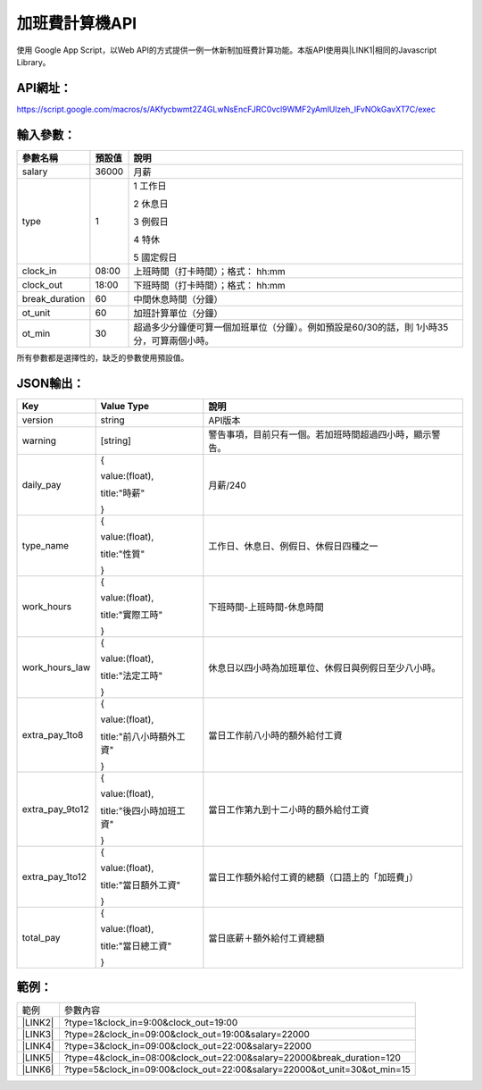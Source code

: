 
.. _h1e7e697735048651a5448475f4455:

加班費計算機API
***************

使用 Google App Script，以Web API的方式提供一例一休新制加班費計算功能。本版API使用與\ |LINK1|\ 相同的Javascript Library。

.. _h45554b4844d4f3329d10721d56617e:

API網址：
=========

https://script.google.com/macros/s/AKfycbwmt2Z4GLwNsEncFJRC0vcl9WMF2yAmlUlzeh_IFvNOkGavXT7C/exec

.. _h572187820253c7294643631303029:

輸入參數：
==========


+--------------+------+-----------------------------------------------------------------------------------------+
|參數名稱      |預設值|說明                                                                                     |
+==============+======+=========================================================================================+
|salary        |36000 |月薪                                                                                     |
+--------------+------+-----------------------------------------------------------------------------------------+
|type          |1     |1 工作日                                                                                 |
|              |      |                                                                                         |
|              |      |2 休息日                                                                                 |
|              |      |                                                                                         |
|              |      |3 例假日                                                                                 |
|              |      |                                                                                         |
|              |      |4 特休                                                                                   |
|              |      |                                                                                         |
|              |      |5 國定假日                                                                               |
+--------------+------+-----------------------------------------------------------------------------------------+
|clock_in      |08:00 |上班時間（打卡時間）；格式： hh:mm                                                       |
+--------------+------+-----------------------------------------------------------------------------------------+
|clock_out     |18:00 |下班時間（打卡時間）；格式： hh:mm                                                       |
+--------------+------+-----------------------------------------------------------------------------------------+
|break_duration|60    |中間休息時間（分鐘）                                                                     |
+--------------+------+-----------------------------------------------------------------------------------------+
|ot_unit       |60    |加班計算單位（分鐘）                                                                     |
+--------------+------+-----------------------------------------------------------------------------------------+
|ot_min        |30    |超過多少分鐘便可算一個加班單位（分鐘）。例如預設是60/30的話，則 1小時35分，可算兩個小時。|
+--------------+------+-----------------------------------------------------------------------------------------+

所有參數都是選擇性的，缺乏的參數使用預設值。

.. _h6e487224754559727730634e61163039:

JSON輸出：
==========


+---------------+------------------------+--------------------------------------------------------+
|Key            |Value Type              |說明                                                    |
+===============+========================+========================================================+
|version        |string                  |API版本                                                 |
+---------------+------------------------+--------------------------------------------------------+
|warning        |[string]                |警告事項，目前只有一個。若加班時間超過四小時，顯示警告。|
+---------------+------------------------+--------------------------------------------------------+
|daily_pay      |{                       |月薪/240                                                |
|               |                        |                                                        |
|               |value:(float),          |                                                        |
|               |                        |                                                        |
|               |title:"時薪"            |                                                        |
|               |                        |                                                        |
|               |}                       |                                                        |
+---------------+------------------------+--------------------------------------------------------+
|type_name      |{                       |工作日、休息日、例假日、休假日四種之一                  |
|               |                        |                                                        |
|               |value:(float),          |                                                        |
|               |                        |                                                        |
|               |title:"性質"            |                                                        |
|               |                        |                                                        |
|               |}                       |                                                        |
+---------------+------------------------+--------------------------------------------------------+
|work_hours     |{                       |下班時間-上班時間-休息時間                              |
|               |                        |                                                        |
|               |value:(float),          |                                                        |
|               |                        |                                                        |
|               |title:"實際工時"        |                                                        |
|               |                        |                                                        |
|               |}                       |                                                        |
+---------------+------------------------+--------------------------------------------------------+
|work_hours_law |{                       |休息日以四小時為加班單位、休假日與例假日至少八小時。    |
|               |                        |                                                        |
|               |value:(float),          |                                                        |
|               |                        |                                                        |
|               |title:"法定工時"        |                                                        |
|               |                        |                                                        |
|               |}                       |                                                        |
+---------------+------------------------+--------------------------------------------------------+
|extra_pay_1to8 |{                       |當日工作前八小時的額外給付工資                          |
|               |                        |                                                        |
|               |value:(float),          |                                                        |
|               |                        |                                                        |
|               |title:"前八小時額外工資"|                                                        |
|               |                        |                                                        |
|               |}                       |                                                        |
+---------------+------------------------+--------------------------------------------------------+
|extra_pay_9to12|{                       |當日工作第九到十二小時的額外給付工資                    |
|               |                        |                                                        |
|               |value:(float),          |                                                        |
|               |                        |                                                        |
|               |title:"後四小時加班工資"|                                                        |
|               |                        |                                                        |
|               |}                       |                                                        |
+---------------+------------------------+--------------------------------------------------------+
|extra_pay_1to12|{                       |當日工作額外給付工資的總額（口語上的「加班費」）        |
|               |                        |                                                        |
|               |value:(float),          |                                                        |
|               |                        |                                                        |
|               |title:"當日額外工資"    |                                                        |
|               |                        |                                                        |
|               |}                       |                                                        |
+---------------+------------------------+--------------------------------------------------------+
|total_pay      |{                       |當日底薪＋額外給付工資總額                              |
|               |                        |                                                        |
|               |value:(float),          |                                                        |
|               |                        |                                                        |
|               |title:"當日總工資"      |                                                        |
|               |                        |                                                        |
|               |}                       |                                                        |
+---------------+------------------------+--------------------------------------------------------+

.. _hd1b83d48586e1b393a624e28544946:

範例：
======


+-----------+------------------------------------------------------------------------+
|範例       |參數內容                                                                |
+-----------+------------------------------------------------------------------------+
|\ |LINK2|\ |?type=1&clock_in=9:00&clock_out=19:00                                   |
+-----------+------------------------------------------------------------------------+
|\ |LINK3|\ |?type=2&clock_in=09:00&clock_out=19:00&salary=22000                     |
+-----------+------------------------------------------------------------------------+
|\ |LINK4|\ |?type=3&clock_in=09:00&clock_out=22:00&salary=22000                     |
+-----------+------------------------------------------------------------------------+
|\ |LINK5|\ |?type=4&clock_in=08:00&clock_out=22:00&salary=22000&break_duration=120  |
+-----------+------------------------------------------------------------------------+
|\ |LINK6|\ |?type=5&clock_in=09:00&clock_out=22:00&salary=22000&ot_unit=30&ot_min=15|
+-----------+------------------------------------------------------------------------+


.. bottom of content


.. |LINK1| raw:: html

    <a href="http://neusauber.readthedocs.io/en/latest/static/mobile.html" target="_blank">手機版加班費計算機</a>

.. |LINK2| raw:: html

    <a href="https://script.google.com/macros/s/AKfycbwmt2Z4GLwNsEncFJRC0vcl9WMF2yAmlUlzeh_IFvNOkGavXT7C/exec?clock_in=9:00&clock_out=19:00" target="_blank">工作日0900-1900</a>

.. |LINK3| raw:: html

    <a href="https://script.google.com/macros/s/AKfycbwmt2Z4GLwNsEncFJRC0vcl9WMF2yAmlUlzeh_IFvNOkGavXT7C/exec?type=2&clock_in=09:00&clock_out=19:00&salary=22000" target="_blank">休息日0900-1900，薪22K</a>

.. |LINK4| raw:: html

    <a href="https://script.google.com/macros/s/AKfycbwmt2Z4GLwNsEncFJRC0vcl9WMF2yAmlUlzeh_IFvNOkGavXT7C/exec?type=3&clock_in=09:00&clock_out=22:00&salary=22000" target="_blank">例假日0900-2200，薪22K</a>

.. |LINK5| raw:: html

    <a href="https://script.google.com/macros/s/AKfycbwmt2Z4GLwNsEncFJRC0vcl9WMF2yAmlUlzeh_IFvNOkGavXT7C/exec?type=4&clock_in=08:00&clock_out=22:00&salary=22000&break_duration=120" target="_blank">特休0800-2200，薪22K，中間休息2小時</a>

.. |LINK6| raw:: html

    <a href="https://script.google.com/macros/s/AKfycbwmt2Z4GLwNsEncFJRC0vcl9WMF2yAmlUlzeh_IFvNOkGavXT7C/exec?type=5&clock_in=09:00&clock_out=21:46&salary=22000&ot_unit=30&ot_min=15" target="_blank">國定假日0900-21:46，薪22K；以30分鐘為一個加班單位，超過15分鐘可算一個加班單位</a>

